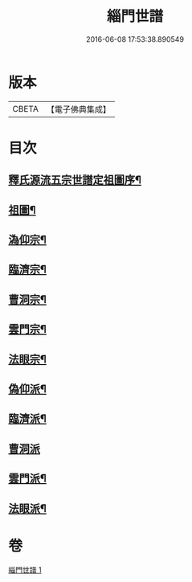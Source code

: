 #+TITLE: 緇門世譜 
#+DATE: 2016-06-08 17:53:38.890549

* 版本
 |     CBETA|【電子佛典集成】|

* 目次
** [[file:KR6r0112_001.txt::001-0483a3][釋氏源流五宗世譜定祖圖序¶]]
** [[file:KR6r0112_001.txt::001-0483c11][祖圖¶]]
** [[file:KR6r0112_001.txt::001-0484a6][溈仰宗¶]]
** [[file:KR6r0112_001.txt::001-0484a9][臨濟宗¶]]
** [[file:KR6r0112_001.txt::001-0484b23][曹洞宗¶]]
** [[file:KR6r0112_001.txt::001-0484c10][雲門宗¶]]
** [[file:KR6r0112_001.txt::001-0484c14][法眼宗¶]]
** [[file:KR6r0112_001.txt::001-0484c17][偽仰派¶]]
** [[file:KR6r0112_001.txt::001-0484c20][臨濟派¶]]
** [[file:KR6r0112_001.txt::001-0485a24][曹洞派]]
** [[file:KR6r0112_001.txt::001-0485c12][雲門派¶]]
** [[file:KR6r0112_001.txt::001-0485c15][法眼派¶]]

* 卷
[[file:KR6r0112_001.txt][緇門世譜 1]]

